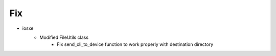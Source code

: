 --------------------------------------------------------------------------------
                                      Fix                                       
--------------------------------------------------------------------------------

* iosxe
    * Modified FileUtils class
        * Fix send_cli_to_device function to work properly with destination directory


